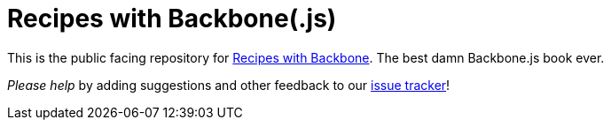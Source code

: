 Recipes with Backbone(.js)
==========================

This is the public facing repository for http://recipeswithbackbone.com/[Recipes with Backbone]. The best damn Backbone.js book ever.

_Please help_ by adding suggestions and other feedback to our https://github.com/recipeswithbackbone/recipeswithbackbone.github.com/issues[issue tracker]!
